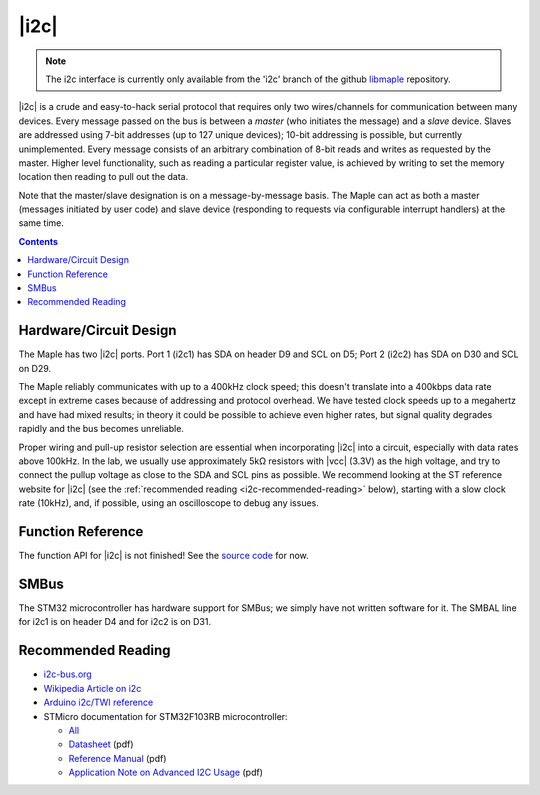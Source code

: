.. _i2c:

=====
|i2c|
=====

.. note::

   The i2c interface is currently only available from the 'i2c' branch
   of the github `libmaple <http://github.com/leaflabs/libmaple>`_
   repository.

|i2c| is a crude and easy-to-hack serial protocol that requires only
two wires/channels for communication between many devices.  Every
message passed on the bus is between a *master* (who initiates the
message) and a *slave* device.  Slaves are addressed using 7-bit
addresses (up to 127 unique devices); 10-bit addressing is possible,
but currently unimplemented.  Every message consists of an arbitrary
combination of 8-bit reads and writes as requested by the master.
Higher level functionality, such as reading a particular register
value, is achieved by writing to set the memory location then reading
to pull out the data.

Note that the master/slave designation is on a message-by-message
basis. The Maple can act as both a master (messages initiated by user
code) and slave device (responding to requests via configurable
interrupt handlers) at the same time.

.. contents:: Contents
   :local:

Hardware/Circuit Design
-----------------------

The Maple has two |i2c| ports.  Port 1 (i2c1) has SDA on header D9 and
SCL on D5; Port 2 (i2c2) has SDA on D30 and SCL on D29.

The Maple reliably communicates with up to a 400kHz clock speed; this
doesn't translate into a 400kbps data rate except in extreme cases
because of addressing and protocol overhead. We have tested clock
speeds up to a megahertz and have had mixed results; in theory it
could be possible to achieve even higher rates, but signal quality
degrades rapidly and the bus becomes unreliable.

Proper wiring and pull-up resistor selection are essential when
incorporating |i2c| into a circuit, especially with data rates above
100kHz. In the lab, we usually use approximately 5kΩ resistors with
|vcc| (3.3V) as the high voltage, and try to connect the pullup
voltage as close to the SDA and SCL pins as possible.  We recommend
looking at the ST reference website for |i2c| (see the
:ref:`recommended reading <i2c-recommended-reading>` below), starting
with a slow clock rate (10kHz), and, if possible, using an
oscilloscope to debug any issues.

Function Reference
------------------

The function API for |i2c| is not finished! See the `source code
<http://github.com/leaflabs/libmaple/blob/i2c/libmaple/i2c.h>`_ for
now.

.. TODO link to libmaple I2C docs once (1) finished, (2) in master

SMBus
-----

The STM32 microcontroller has hardware support for SMBus; we simply
have not written software for it. The SMBAL line for i2c1 is on header
D4 and for i2c2 is on D31.

.. TODO link to libmaple SMBus docs once (1) finished, (2) in master

.. _i2c-recommended-reading:

Recommended Reading
-------------------

* `i2c-bus.org <http://www.i2c-bus.org/>`_
* `Wikipedia Article on i2c <http://en.wikipedia.org/wiki/I%C2%B2C>`_
* `Arduino i2c/TWI reference <http://www.arduino.cc/playground/Learning/I2C>`_
* STMicro documentation for STM32F103RB microcontroller:

  * `All <http://www.st.com/mcu/devicedocs-STM32F103RB-110.html>`_
  * `Datasheet <http://www.st.com/stonline/products/literature/ds/13587.pdf>`_ (pdf)
  * `Reference Manual <http://www.st.com/stonline/products/literature/rm/13902.pdf>`_ (pdf)
  * `Application Note on Advanced I2C Usage
    <http://www.st.com/stonline/products/literature/an/15021.pdf>`_
    (pdf)
